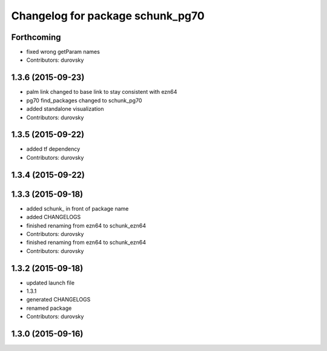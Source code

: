 ^^^^^^^^^^^^^^^^^^^^^^^^^^^^^^^^^
Changelog for package schunk_pg70
^^^^^^^^^^^^^^^^^^^^^^^^^^^^^^^^^

Forthcoming
-----------
* fixed wrong getParam names
* Contributors: durovsky

1.3.6 (2015-09-23)
------------------
* palm link changed to base link to stay consistent with ezn64
* pg70 find_packages changed to schunk_pg70
* added standalone visualization
* Contributors: durovsky

1.3.5 (2015-09-22)
------------------
* added tf dependency
* Contributors: durovsky

1.3.4 (2015-09-22)
------------------

1.3.3 (2015-09-18)
------------------
* added schunk\_ in front of package name
* added CHANGELOGS
* finished renaming from ezn64 to schunk_ezn64
* Contributors: durovsky

* finished renaming from ezn64 to schunk_ezn64
* Contributors: durovsky

1.3.2 (2015-09-18)
------------------
* updated launch file
* 1.3.1
* generated CHANGELOGS
* renamed package
* Contributors: durovsky

1.3.0 (2015-09-16)
------------------
